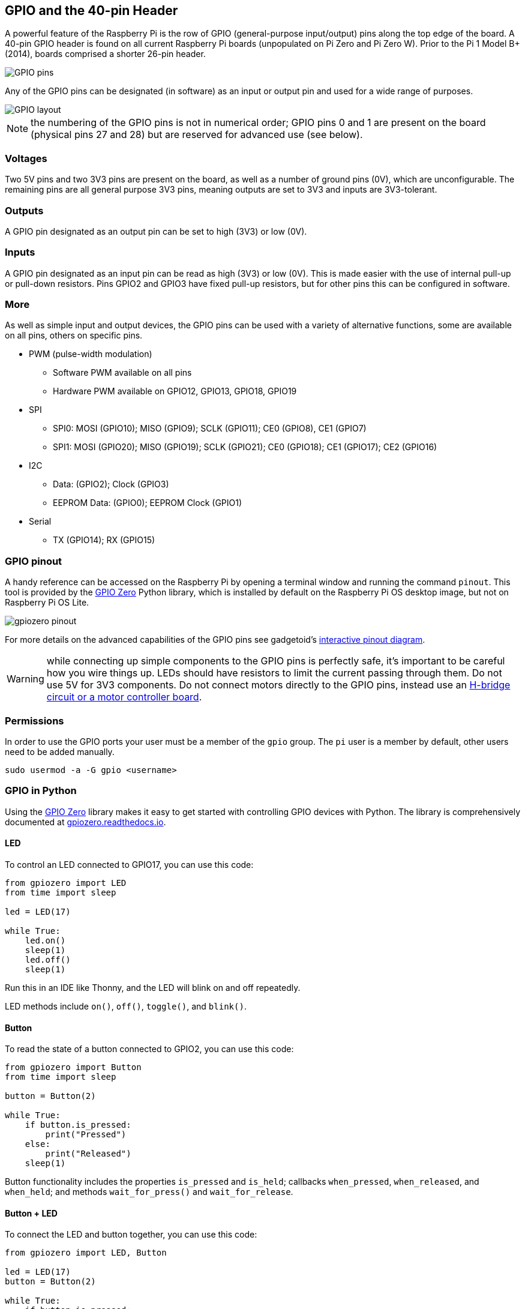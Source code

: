 == GPIO and the 40-pin Header

A powerful feature of the Raspberry Pi is the row of GPIO (general-purpose input/output) pins along the top edge of the board. A 40-pin GPIO header is found on all current Raspberry Pi boards (unpopulated on Pi Zero and Pi Zero W). Prior to the Pi 1 Model B+ (2014), boards comprised a shorter 26-pin header.

image::images/GPIO-Pinout-Diagram-2.png[GPIO pins]

Any of the GPIO pins can be designated (in software) as an input or output pin and used for a wide range of purposes.

image::images/GPIO.png[GPIO layout]

NOTE: the numbering of the GPIO pins is not in numerical order; GPIO pins 0 and 1 are present on the board (physical pins 27 and 28) but are reserved for advanced use (see below).

=== Voltages

Two 5V pins and two 3V3 pins are present on the board, as well as a number of ground pins (0V), which are unconfigurable. The remaining pins are all general purpose 3V3 pins, meaning outputs are set to 3V3 and inputs are 3V3-tolerant.

=== Outputs

A GPIO pin designated as an output pin can be set to high (3V3) or low (0V).

=== Inputs

A GPIO pin designated as an input pin can be read as high (3V3) or low (0V). This is made easier with the use of internal pull-up or pull-down resistors. Pins GPIO2 and GPIO3 have fixed pull-up resistors, but for other pins this can be configured in software.

=== More

As well as simple input and output devices, the GPIO pins can be used with a variety of alternative functions, some are available on all pins, others on specific pins.

* PWM (pulse-width modulation)
 ** Software PWM available on all pins
 ** Hardware PWM available on GPIO12, GPIO13, GPIO18, GPIO19
* SPI
 ** SPI0: MOSI (GPIO10); MISO (GPIO9); SCLK (GPIO11); CE0 (GPIO8), CE1 (GPIO7)
 ** SPI1: MOSI (GPIO20); MISO (GPIO19); SCLK (GPIO21); CE0 (GPIO18); CE1 (GPIO17); CE2 (GPIO16)
* I2C
 ** Data: (GPIO2); Clock (GPIO3)
 ** EEPROM Data: (GPIO0); EEPROM Clock (GPIO1)
* Serial
 ** TX (GPIO14); RX (GPIO15)

=== GPIO pinout

A handy reference can be accessed on the Raspberry Pi by opening a terminal window and running the command `pinout`. This tool is provided by the https://gpiozero.readthedocs.io/[GPIO Zero] Python library, which is installed by default on the Raspberry Pi OS desktop image, but not on Raspberry Pi OS Lite.

image::images/gpiozero-pinout.png[]

For more details on the advanced capabilities of the GPIO pins see gadgetoid's http://pinout.xyz/[interactive pinout diagram].

WARNING: while connecting up simple components to the GPIO pins is perfectly safe, it's important to be careful how you wire things up. LEDs should have resistors to limit the current passing through them. Do not use 5V for 3V3 components. Do not connect motors directly to the GPIO pins, instead use an https://projects.raspberrypi.org/en/projects/physical-computing/14[H-bridge circuit or a motor controller board].

=== Permissions

In order to use the GPIO ports your user must be a member of the `gpio` group. The `pi` user is a member by default, other users need to be added manually.

[,bash]
----
sudo usermod -a -G gpio <username>
----

=== GPIO in Python

Using the https://gpiozero.readthedocs.io/[GPIO Zero] library makes it easy to get started with controlling GPIO devices with Python. The library is comprehensively documented at https://gpiozero.readthedocs.io/[gpiozero.readthedocs.io].

==== LED

To control an LED connected to GPIO17, you can use this code:

[,python]
----
from gpiozero import LED
from time import sleep

led = LED(17)

while True:
    led.on()
    sleep(1)
    led.off()
    sleep(1)
----

Run this in an IDE like Thonny, and the LED will blink on and off repeatedly.

LED methods include `on()`, `off()`, `toggle()`, and `blink()`.

==== Button

To read the state of a button connected to GPIO2, you can use this code:

[,python]
----
from gpiozero import Button
from time import sleep

button = Button(2)

while True:
    if button.is_pressed:
        print("Pressed")
    else:
        print("Released")
    sleep(1)
----

Button functionality includes the properties `is_pressed` and `is_held`; callbacks `when_pressed`, `when_released`, and `when_held`; and methods `wait_for_press()` and `wait_for_release`.

==== Button + LED

To connect the LED and button together, you can use this code:

[,python]
----
from gpiozero import LED, Button

led = LED(17)
button = Button(2)

while True:
    if button.is_pressed:
        led.on()
    else:
        led.off()
----

Alternatively:

[,python]
----
from gpiozero import LED, Button

led = LED(17)
button = Button(2)

while True:
    button.wait_for_press()
    led.on()
    button.wait_for_release()
    led.off()
----

or:

[,python]
----
from gpiozero import LED, Button

led = LED(17)
button = Button(2)

button.when_pressed = led.on
button.when_released = led.off
----

